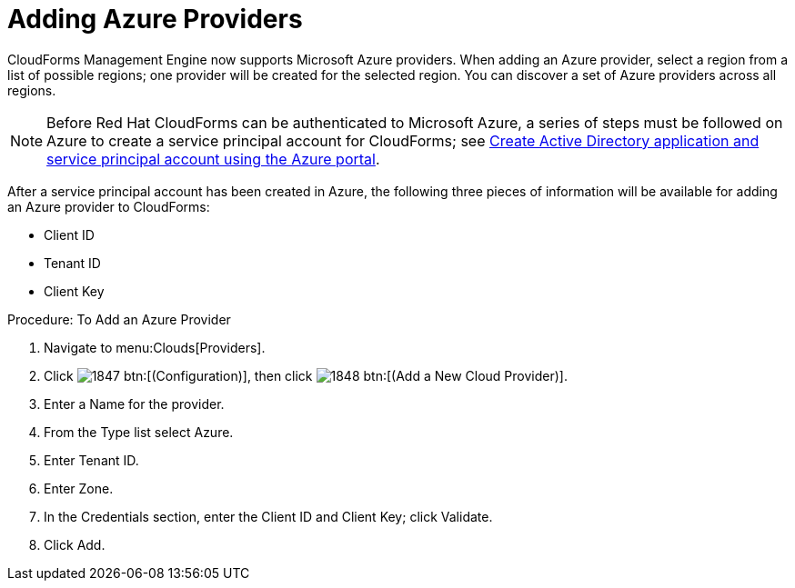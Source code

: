 [[adding-azure-providers]]

= Adding Azure Providers

CloudForms Management Engine now supports Microsoft Azure providers. When adding an Azure provider, select a region from a list of possible regions; one provider will be created for the selected region.
You can discover a set of Azure providers across all regions.

NOTE: Before Red Hat CloudForms can be authenticated to Microsoft Azure, a series of steps must be followed on Azure to create a service principal account for CloudForms; see https://azure.microsoft.com/en-us/documentation/articles/resource-group-create-service-principal-portal/[Create Active Directory application and service principal account using the Azure portal].

After a service principal account has been created in Azure, the following three pieces of information will be available for adding an Azure provider to CloudForms:

* Client ID
* Tenant ID
* Client Key

.Procedure: To Add an Azure Provider
. Navigate to menu:Clouds[Providers].
. Click image:images/1847.png[] btn:[(Configuration)], then click image:images/1848.png[] btn:[(Add a New Cloud Provider)].
. Enter a [label]#Name# for the provider.
. From the [label]#Type# list select [label]#Azure#.
. Enter [label]#Tenant ID#.
. Enter [label]#Zone#.
. In the Credentials section, enter the Client ID and Client Key; click [label]#Validate#.
. Click [label]#Add#.

